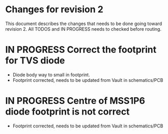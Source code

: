* Changes for revision 2
This document describes the changes that needs to be done going toward revision 2.
All TODOS and IN PROGRESS needs to checked before routing.

* IN PROGRESS Correct the footprint for TVS diode
  - Diode body way to small in footprint.
  - Footprint corrected, needs to be updated from Vault in schematics/PCB
* IN PROGRESS Centre of MSS1P6 diode footprint is not correct
  - Footprint corrected, needs to be updated from Vault in schematics/PCB

